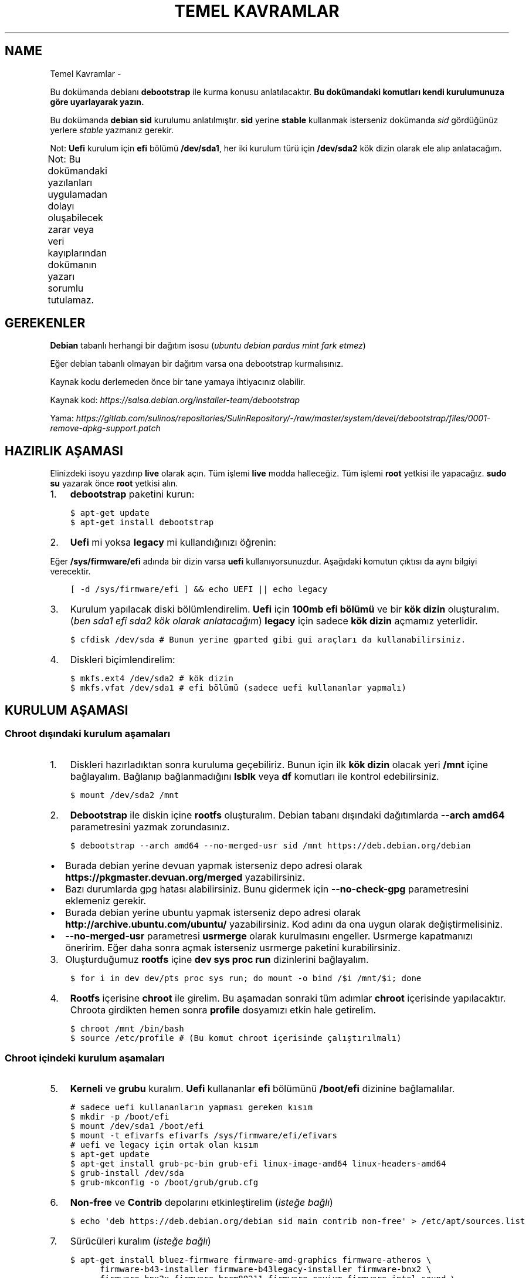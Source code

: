 .\" Man page generated from reStructuredText.
.
.
.nr rst2man-indent-level 0
.
.de1 rstReportMargin
\\$1 \\n[an-margin]
level \\n[rst2man-indent-level]
level margin: \\n[rst2man-indent\\n[rst2man-indent-level]]
-
\\n[rst2man-indent0]
\\n[rst2man-indent1]
\\n[rst2man-indent2]
..
.de1 INDENT
.\" .rstReportMargin pre:
. RS \\$1
. nr rst2man-indent\\n[rst2man-indent-level] \\n[an-margin]
. nr rst2man-indent-level +1
.\" .rstReportMargin post:
..
.de UNINDENT
. RE
.\" indent \\n[an-margin]
.\" old: \\n[rst2man-indent\\n[rst2man-indent-level]]
.nr rst2man-indent-level -1
.\" new: \\n[rst2man-indent\\n[rst2man-indent-level]]
.in \\n[rst2man-indent\\n[rst2man-indent-level]]u
..
.TH "TEMEL KAVRAMLAR"  "" ""
.SH NAME
Temel Kavramlar \- 
.sp
Bu dokümanda debianı \fBdebootstrap\fP ile kurma konusu anlatılacaktır. \fBBu dokümandaki komutları kendi kurulumunuza göre uyarlayarak yazın.\fP
.sp
Bu dokümanda \fBdebian sid\fP kurulumu anlatılmıştır. \fBsid\fP yerine \fBstable\fP kullanmak isterseniz dokümanda \fIsid\fP gördüğünüz yerlere \fIstable\fP yazmanız gerekir.
.sp
Not: \fBUefi\fP kurulum için \fBefi\fP bölümü \fB/dev/sda1\fP, her iki kurulum türü için \fB/dev/sda2\fP kök dizin olarak ele alıp anlatacağım.
.sp
Not: Bu dokümandaki yazılanları uygulamadan dolayı oluşabilecek zarar veya veri kayıplarından dokümanın yazarı sorumlu tutulamaz.
.TS
center;
|l|l|.
_
T{
Terim
T}	T{
Anlamı
T}
_
T{
rootfs
T}	T{
Kurulumu yapılan sistemin taslağıdır. \fBchroot\fP komutu ile içerisine girebiliriz. çıkmak için ise \fBexit\fP komutu kullanılmalıdır.
T}
_
T{
debootstrap
T}	T{
\fBrootfs\fP oluşturmak için kullanılan komuttur. Debiana ait bir araçtır fakat debian dışında da kullanılabilir.
T}
_
T{
efi bölümü
T}	T{
Sadece \fBUefi\fP kullanan sistemlerde bulunan ve açılış için gereken dosyaların bulunduğu bölümdür.
T}
_
T{
kök dizin
T}	T{
Kurulumu yapılan sistemin kurulacağı yerdir.
T}
_
.TE
.SH GEREKENLER
.sp
\fBDebian\fP tabanlı herhangi bir dağıtım isosu (\fIubuntu debian pardus mint fark etmez\fP)
.sp
Eğer debian tabanlı olmayan bir dağıtım varsa ona debootstrap kurmalısınız.
.sp
Kaynak kodu derlemeden önce bir tane yamaya ihtiyacınız olabilir.
.sp
Kaynak kod: \fI\%https://salsa.debian.org/installer\-team/debootstrap\fP
.sp
Yama: \fI\%https://gitlab.com/sulinos/repositories/SulinRepository/\-/raw/master/system/devel/debootstrap/files/0001\-remove\-dpkg\-support.patch\fP
.SH HAZIRLIK AŞAMASI
.sp
Elinizdeki isoyu yazdırıp \fBlive\fP olarak açın. Tüm işlemi \fBlive\fP modda halleceğiz.
Tüm işlemi \fBroot\fP yetkisi ile yapacağız. \fBsudo su\fP yazarak önce \fBroot\fP yetkisi alın.
.INDENT 0.0
.IP 1. 3
\fBdebootstrap\fP paketini kurun:
.UNINDENT
.INDENT 0.0
.INDENT 3.5
.sp
.nf
.ft C
$ apt\-get update
$ apt\-get install debootstrap
.ft P
.fi
.UNINDENT
.UNINDENT
.INDENT 0.0
.IP 2. 3
\fBUefi\fP mi yoksa \fBlegacy\fP mi kullandığınızı öğrenin:
.UNINDENT
.sp
Eğer \fB/sys/firmware/efi\fP adında bir dizin varsa \fBuefi\fP kullanıyorsunuzdur. Aşağıdaki komutun çıktısı da aynı bilgiyi verecektir.
.INDENT 0.0
.INDENT 3.5
.sp
.nf
.ft C
[ \-d /sys/firmware/efi ] && echo UEFI || echo legacy
.ft P
.fi
.UNINDENT
.UNINDENT
.INDENT 0.0
.IP 3. 3
Kurulum yapılacak diski bölümlendirelim. \fBUefi\fP için \fB100mb efi bölümü\fP ve bir \fBkök dizin\fP oluşturalım. (\fIben sda1 efi sda2 kök olarak anlatacağım\fP) \fBlegacy\fP için sadece \fBkök dizin\fP açmamız yeterlidir.
.UNINDENT
.INDENT 0.0
.INDENT 3.5
.sp
.nf
.ft C
$ cfdisk /dev/sda # Bunun yerine gparted gibi gui araçları da kullanabilirsiniz.
.ft P
.fi
.UNINDENT
.UNINDENT
.INDENT 0.0
.IP 4. 3
Diskleri biçimlendirelim:
.UNINDENT
.INDENT 0.0
.INDENT 3.5
.sp
.nf
.ft C
$ mkfs.ext4 /dev/sda2 # kök dizin
$ mkfs.vfat /dev/sda1 # efi bölümü (sadece uefi kullananlar yapmalı)
.ft P
.fi
.UNINDENT
.UNINDENT
.SH KURULUM AŞAMASI
.SS Chroot dışındaki kurulum aşamaları
.INDENT 0.0
.IP 1. 3
Diskleri hazırladıktan sonra kuruluma geçebiliriz. Bunun için ilk \fBkök dizin\fP olacak yeri \fB/mnt\fP içine bağlayalım. Bağlanıp bağlanmadığını \fBlsblk\fP veya \fBdf\fP komutları ile kontrol edebilirsiniz.
.UNINDENT
.INDENT 0.0
.INDENT 3.5
.sp
.nf
.ft C
$ mount /dev/sda2 /mnt
.ft P
.fi
.UNINDENT
.UNINDENT
.INDENT 0.0
.IP 2. 3
\fBDebootstrap\fP ile diskin içine \fBrootfs\fP oluşturalım. Debian tabanı dışındaki dağıtımlarda \fB\-\-arch amd64\fP parametresini yazmak zorundasınız.
.UNINDENT
.INDENT 0.0
.INDENT 3.5
.sp
.nf
.ft C
$ debootstrap \-\-arch amd64 \-\-no\-merged\-usr sid /mnt https://deb.debian.org/debian
.ft P
.fi
.UNINDENT
.UNINDENT
.INDENT 0.0
.IP \(bu 2
Burada debian yerine devuan yapmak isterseniz depo adresi olarak \fBhttps://pkgmaster.devuan.org/merged\fP yazabilirsiniz.
.IP \(bu 2
Bazı durumlarda gpg hatası alabilirsiniz. Bunu gidermek için \fB\-\-no\-check\-gpg\fP parametresini eklemeniz gerekir.
.IP \(bu 2
Burada debian yerine ubuntu yapmak isterseniz depo adresi olarak \fBhttp://archive.ubuntu.com/ubuntu/\fP yazabilirsiniz. Kod adını da ona uygun olarak değiştirmelisiniz.
.IP \(bu 2
\fB\-\-no\-merged\-usr\fP parametresi \fBusrmerge\fP olarak kurulmasını engeller. Usrmerge kapatmanızı öneririm. Eğer daha sonra açmak isterseniz usrmerge paketini kurabilirsiniz.
.UNINDENT
.INDENT 0.0
.IP 3. 3
Oluşturduğumuz \fBrootfs\fP içine \fBdev sys proc run\fP dizinlerini bağlayalım.
.UNINDENT
.INDENT 0.0
.INDENT 3.5
.sp
.nf
.ft C
$ for i in dev dev/pts proc sys run; do mount \-o bind /$i /mnt/$i; done
.ft P
.fi
.UNINDENT
.UNINDENT
.INDENT 0.0
.IP 4. 3
\fBRootfs\fP içerisine \fBchroot\fP ile girelim. Bu aşamadan sonraki tüm adımlar \fBchroot\fP içerisinde yapılacaktır. Chroota girdikten hemen sonra \fBprofile\fP dosyamızı etkin hale getirelim.
.UNINDENT
.INDENT 0.0
.INDENT 3.5
.sp
.nf
.ft C
$ chroot /mnt /bin/bash
$ source /etc/profile # (Bu komut chroot içerisinde çalıştırılmalı)
.ft P
.fi
.UNINDENT
.UNINDENT
.SS Chroot içindeki kurulum aşamaları
.INDENT 0.0
.IP 5. 3
\fBKerneli\fP ve \fBgrubu\fP kuralım. \fBUefi\fP kullananlar \fBefi\fP bölümünü \fB/boot/efi\fP dizinine bağlamalılar.
.UNINDENT
.INDENT 0.0
.INDENT 3.5
.sp
.nf
.ft C
# sadece uefi kullananların yapması gereken kısım
$ mkdir \-p /boot/efi
$ mount /dev/sda1 /boot/efi
$ mount \-t efivarfs efivarfs /sys/firmware/efi/efivars
# uefi ve legacy için ortak olan kısım
$ apt\-get update
$ apt\-get install grub\-pc\-bin grub\-efi linux\-image\-amd64 linux\-headers\-amd64
$ grub\-install /dev/sda
$ grub\-mkconfig \-o /boot/grub/grub.cfg
.ft P
.fi
.UNINDENT
.UNINDENT
.INDENT 0.0
.IP 6. 3
\fBNon\-free\fP ve \fBContrib\fP depolarını etkinleştirelim (\fIisteğe bağlı\fP)
.UNINDENT
.INDENT 0.0
.INDENT 3.5
.sp
.nf
.ft C
$ echo \(aqdeb https://deb.debian.org/debian sid main contrib non\-free\(aq > /etc/apt/sources.list
.ft P
.fi
.UNINDENT
.UNINDENT
.INDENT 0.0
.IP 7. 3
Sürücüleri kuralım (\fIisteğe bağlı\fP)
.UNINDENT
.INDENT 0.0
.INDENT 3.5
.sp
.nf
.ft C
$ apt\-get install bluez\-firmware firmware\-amd\-graphics firmware\-atheros \e
      firmware\-b43\-installer firmware\-b43legacy\-installer firmware\-bnx2 \e
      firmware\-bnx2x firmware\-brcm80211 firmware\-cavium firmware\-intel\-sound \e
      firmware\-intelwimax firmware\-ipw2x00 firmware\-ivtv firmware\-iwlwifi \e
      firmware\-libertas firmware\-linux firmware\-linux\-free firmware\-linux\-nonfree \e
      firmware\-misc\-nonfree firmware\-myricom firmware\-netxen firmware\-qlogic \e
      firmware\-ralink firmware\-realtek firmware\-samsung firmware\-siano \e
      firmware\-ti\-connectivity firmware\-zd1211 zd1211\-firmware
.ft P
.fi
.UNINDENT
.UNINDENT
.INDENT 0.0
.IP 8. 3
\fB/etc/fstab\fP dosyasını düzenleyelim. Not: \fBUefi\fP kullananlar \fBefi\fP bölümünü de ekleyebilirler. Ben şahsen gerekli görmüyorum.
.UNINDENT
.sp
içeriği şu şekilde olmalı:
.INDENT 0.0
.INDENT 3.5
.sp
.nf
.ft C
# UNCONFIGURED FSTAB FOR BASE SYSTEM
/dev/sda2 / ext4 defaults,rw 0 0
.ft P
.fi
.UNINDENT
.UNINDENT
.INDENT 0.0
.IP 9. 3
Masaüstü ortamı kuralım (\fIisteğe bağlı\fP)
.UNINDENT
.INDENT 0.0
.INDENT 3.5
.sp
.nf
.ft C
$ apt\-get install xorg xinit
$ apt\-get install lightdm # giriş ekranı olarak lightdm yerine istediğinizi kurabilirsiniz.
.ft P
.fi
.UNINDENT
.UNINDENT
.SS \fBMasaüstü kurulumu\fP
.TS
center;
|l|l|.
_
T{
Masaüstü
T}	T{
Komut
T}
_
T{
xfce
T}	T{
apt\-get install xfce4
T}
_
T{
lxde
T}	T{
apt\-get install lxde
T}
_
T{
cinnamon
T}	T{
apt\-get install cinnamon
T}
_
T{
plasma
T}	T{
apt\-get install kde\-standard
T}
_
T{
gnome
T}	T{
apt\-get install gnome\-core
T}
_
T{
mate
T}	T{
apt\-get install mate\-desktop\-environment\-core
T}
_
T{
budgie
T}	T{
apt\-get install budgie\-desktop
T}
_
.TE
.INDENT 0.0
.IP 10. 3
Yeni \fBkullanıcı\fP oluşturalım ve \fBparola\fP atayalım. Not: \fBSudo\fP kurmadığınızda \fBroot\fP yetkisi almak için \fBsu\fP komutu kullanmanız gerekir.
.UNINDENT
.INDENT 0.0
.INDENT 3.5
.sp
.nf
.ft C
$ useradd \-m kullanıcıadı \-G netdev,audio,video,plugdev,floppy \-s /bin/bash
$ passwd kullanıcıadı # kullanıcıya parola atamak için
$ passwd root # root kullancısına parola atamak için
.ft P
.fi
.UNINDENT
.UNINDENT
.INDENT 0.0
.IP 11. 4
Network\-manager kuralım.
.UNINDENT
.INDENT 0.0
.INDENT 3.5
.sp
.nf
.ft C
# Bunu tüm kullanıcılar kurmalıdır.
$ apt\-get install network\-manager
# Bunu kde ve gnome kullanıcılarının kurmasına gerek yok.
$ apt\-get install network\-manager\-gnome
.ft P
.fi
.UNINDENT
.UNINDENT
.INDENT 0.0
.IP 12. 4
Sudo kurulumu ve ayarlamasını yapabilirsiniz (Tavsiye etmem :D)
.UNINDENT
.INDENT 0.0
.INDENT 3.5
.sp
.nf
.ft C
$ apt\-get install sudo
$ usermod \-aG sudo kullanıcıadı
.ft P
.fi
.UNINDENT
.UNINDENT
.INDENT 0.0
.IP 13. 4
Dil ve klavye ayarlarını yapabiliriz. Türkçe Q klavye için klavye varyantı boş bırakılmalıdır. Türkçe F klavye için varyant kısmına f yazılmalıdır.
.UNINDENT
.INDENT 0.0
.INDENT 3.5
.sp
.nf
.ft C
$ dpkg\-reconfigure locales # dil ayarı için
$ nano /etc/default/keyboard # bu dosyayı düzenleyin ve kaydedin.
.ft P
.fi
.UNINDENT
.UNINDENT
.INDENT 0.0
.IP 14. 4
Grub ekranındaki bekleme süresini kapatabilirsiniz. (isteğe bağlı)
.UNINDENT
.sp
Eğer \fB0\fP ayarlarsanız grub ekranı gözükmez. \fB\-1\fP yaparsanız siz tuşa basana kadar sürekli olarak gözükür.
.INDENT 0.0
.INDENT 3.5
.sp
.nf
.ft C
$ sed \-i \(dqs/^GRUB_TIMEOUT=.*/GRUB_TIMEOUT=0/g\(dq /etc/default/grub
.ft P
.fi
.UNINDENT
.UNINDENT
.SH KURULUMU SONRASI AŞAMA
.INDENT 0.0
.IP 1. 3
Temizlik yapalım:
.UNINDENT
.INDENT 0.0
.INDENT 3.5
.sp
.nf
.ft C
$ apt\-get clean
.ft P
.fi
.UNINDENT
.UNINDENT
.INDENT 0.0
.IP 2. 3
\fBChroot\fP içinden çıkalım ve artık yeniden başlatabiliriz. Eğer hatalı bir şey yapmadıysanız sisteminiz düzgünce açılacaktır.
.UNINDENT
.\" Generated by docutils manpage writer.
.
